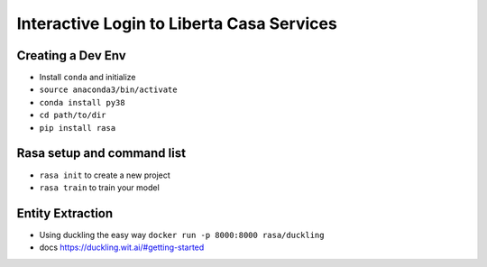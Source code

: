 ==========================================
Interactive Login to Liberta Casa Services
==========================================


Creating a Dev Env
==================

- Install ``conda`` and initialize
-  ``source anaconda3/bin/activate``
- ``conda install py38`` 
- ``cd path/to/dir``
- ``pip install rasa``


Rasa setup and command list
===========================

- ``rasa init`` to create a new project
- ``rasa train`` to train your model

Entity Extraction
=================

- Using duckling the easy way ``docker run -p 8000:8000 rasa/duckling``
- docs https://duckling.wit.ai/#getting-started